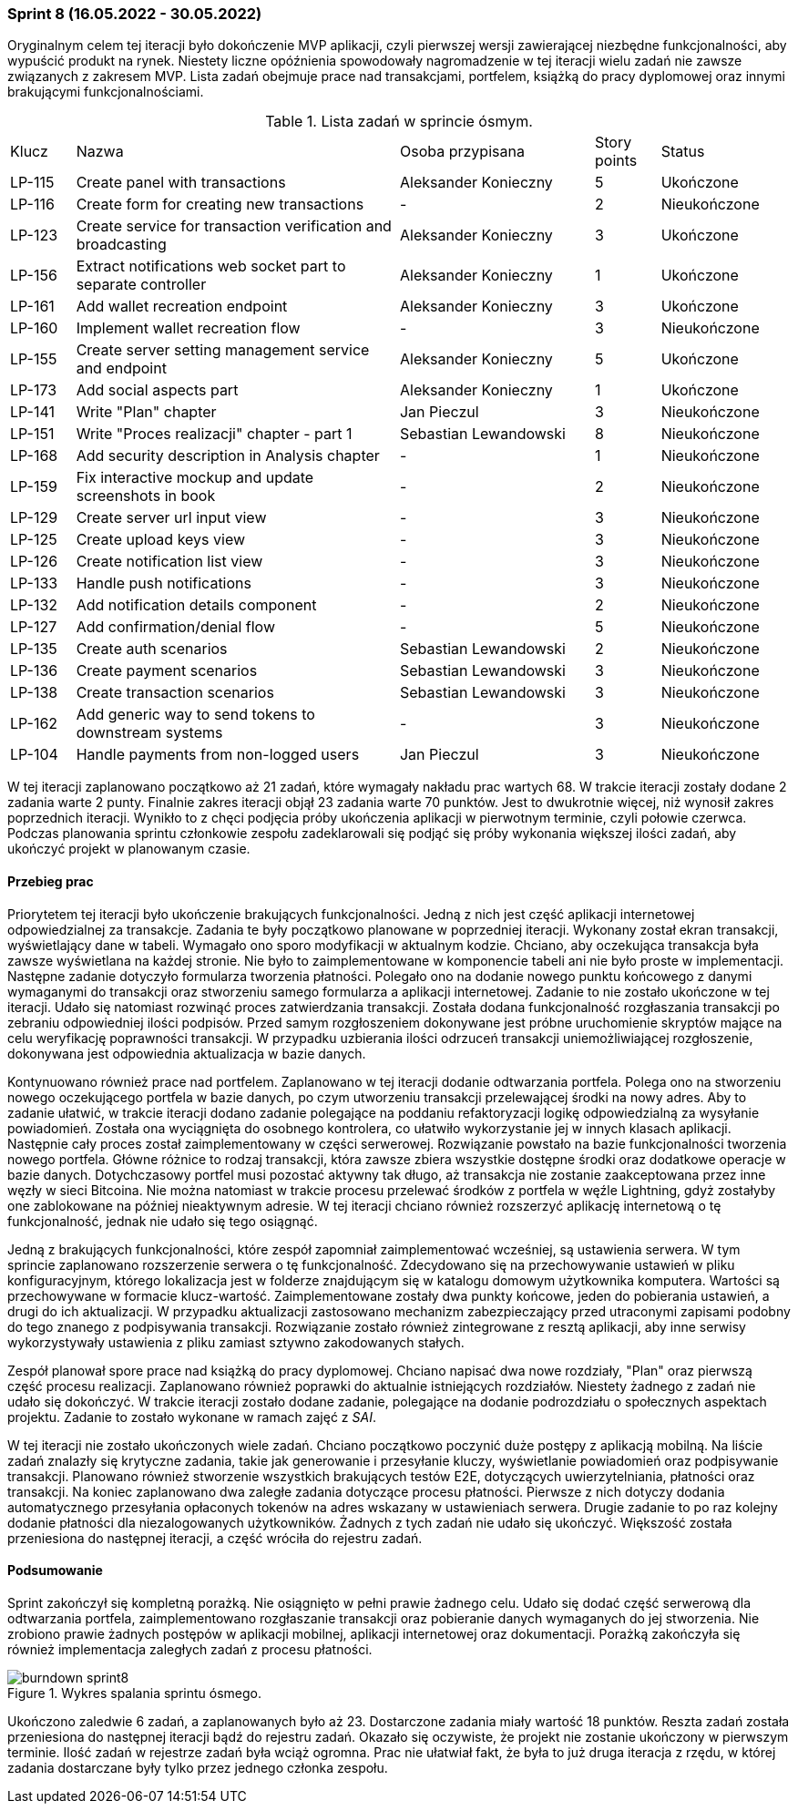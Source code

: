 === Sprint 8 (16.05.2022 - 30.05.2022)

Oryginalnym celem tej iteracji było dokończenie MVP aplikacji, czyli pierwszej wersji zawierającej niezbędne
funkcjonalności, aby wypuścić produkt na rynek. Niestety liczne opóźnienia spowodowały nagromadzenie w tej iteracji
wielu zadań nie zawsze związanych z zakresem MVP. Lista zadań obejmuje prace nad transakcjami, portfelem, książką do
pracy dyplomowej oraz innymi brakującymi funkcjonalnościami.

.Lista zadań w sprincie ósmym.
[cols="1,5,3,1,2"]
|===
|Klucz|Nazwa|Osoba przypisana|Story points|Status
|LP-115|Create panel with transactions|Aleksander Konieczny|5|Ukończone
|LP-116|Create form for creating new transactions|-|2|Nieukończone
|LP-123|Create service for transaction verification and broadcasting|Aleksander Konieczny|3|Ukończone
|LP-156|Extract notifications web socket part to separate controller|Aleksander Konieczny|1|Ukończone
|LP-161|Add wallet recreation endpoint|Aleksander Konieczny|3|Ukończone
|LP-160|Implement wallet recreation flow|-|3|Nieukończone
|LP-155|Create server setting management service and endpoint|Aleksander Konieczny|5|Ukończone
|LP-173|Add social aspects part|Aleksander Konieczny|1|Ukończone
|LP-141|Write "Plan" chapter|Jan Pieczul|3|Nieukończone
|LP-151|Write "Proces realizacji" chapter - part 1|Sebastian Lewandowski|8|Nieukończone
|LP-168|Add security description in Analysis chapter|-|1|Nieukończone
|LP-159|Fix interactive mockup and update screenshots in book|-|2|Nieukończone
|LP-129|Create server url input view|-|3|Nieukończone
|LP-125|Create upload keys view|-|3|Nieukończone
|LP-126|Create notification list view|-|3|Nieukończone
|LP-133|Handle push notifications|-|3|Nieukończone
|LP-132|Add notification details component|-|2|Nieukończone
|LP-127|Add confirmation/denial flow|-|5|Nieukończone
|LP-135|Create auth scenarios|Sebastian Lewandowski|2|Nieukończone
|LP-136|Create payment scenarios|Sebastian Lewandowski|3|Nieukończone
|LP-138|Create transaction scenarios|Sebastian Lewandowski|3|Nieukończone
|LP-162|Add generic way to send tokens to downstream systems|-|3|Nieukończone
|LP-104|Handle payments from non-logged users|Jan Pieczul|3|Nieukończone
|===

W tej iteracji zaplanowano początkowo aż 21 zadań, które wymagały nakładu prac wartych 68. W trakcie iteracji zostały
dodane 2 zadania warte 2 punty. Finalnie zakres iteracji objął 23 zadania warte 70 punktów. Jest to dwukrotnie więcej,
niż wynosił zakres poprzednich iteracji. Wynikło to z chęci podjęcia próby ukończenia aplikacji w pierwotnym terminie,
czyli połowie czerwca. Podczas planowania sprintu członkowie zespołu zadeklarowali się podjąć się próby wykonania
większej ilości zadań, aby ukończyć projekt w planowanym czasie.

==== Przebieg prac

Priorytetem tej iteracji było ukończenie brakujących funkcjonalności. Jedną z nich jest część aplikacji internetowej
odpowiedzialnej za transakcje. Zadania te były początkowo planowane w poprzedniej iteracji. Wykonany został ekran
transakcji, wyświetlający dane w tabeli. Wymagało ono sporo modyfikacji w aktualnym kodzie. Chciano, aby oczekująca
transakcja była zawsze wyświetlana na każdej stronie. Nie było to zaimplementowane w komponencie tabeli ani nie było
proste w implementacji. Następne zadanie dotyczyło formularza tworzenia płatności. Polegało ono na dodanie nowego
punktu końcowego z danymi wymaganymi do transakcji oraz stworzeniu samego formularza a aplikacji internetowej.
Zadanie to nie zostało ukończone w tej iteracji. Udało się natomiast rozwinąć proces zatwierdzania transakcji.
Została dodana funkcjonalność rozgłaszania transakcji po zebraniu odpowiedniej ilości podpisów. Przed samym
rozgłoszeniem dokonywane jest próbne uruchomienie skryptów mające na celu weryfikację poprawności transakcji.
W przypadku uzbierania ilości odrzuceń transakcji uniemożliwiającej rozgłoszenie, dokonywana jest odpowiednia
aktualizacja w bazie danych.

Kontynuowano również prace nad portfelem. Zaplanowano w tej iteracji dodanie odtwarzania portfela. Polega ono
na stworzeniu nowego oczekującego portfela w bazie danych, po czym utworzeniu transakcji przelewającej środki na nowy
adres. Aby to zadanie ułatwić, w trakcie iteracji dodano zadanie polegające na poddaniu refaktoryzacji logikę
odpowiedzialną za wysyłanie powiadomień. Została ona wyciągnięta do osobnego kontrolera, co ułatwiło wykorzystanie
jej w innych klasach aplikacji. Następnie cały proces został zaimplementowany w części serwerowej. Rozwiązanie
powstało na bazie funkcjonalności tworzenia nowego portfela. Główne różnice to rodzaj transakcji, która zawsze
zbiera wszystkie dostępne środki oraz dodatkowe operacje w bazie danych. Dotychczasowy portfel musi pozostać
aktywny tak długo, aż transakcja nie zostanie zaakceptowana przez inne węzły w sieci Bitcoina. Nie można natomiast
w trakcie procesu przelewać środków z portfela w węźle Lightning, gdyż zostałyby one zablokowane na później nieaktywnym
adresie. W tej iteracji chciano również rozszerzyć aplikację internetową o tę funkcjonalność, jednak nie udało się tego
osiągnąć.

Jedną z brakujących funkcjonalności, które zespół zapomniał zaimplementować wcześniej, są ustawienia serwera. W tym
sprincie zaplanowano rozszerzenie serwera o tę funkcjonalność. Zdecydowano się na przechowywanie ustawień w pliku
konfiguracyjnym, którego lokalizacja jest w folderze znajdującym się w katalogu domowym użytkownika komputera.
Wartości są przechowywane w formacie klucz-wartość. Zaimplementowane zostały dwa punkty końcowe, jeden do pobierania
ustawień, a drugi do ich aktualizacji. W przypadku aktualizacji zastosowano mechanizm zabezpieczający przed
utraconymi zapisami podobny do tego znanego z podpisywania transakcji. Rozwiązanie zostało również zintegrowane z
resztą aplikacji, aby inne serwisy wykorzystywały ustawienia z pliku zamiast sztywno zakodowanych stałych.

Zespół planował spore prace nad książką do pracy dyplomowej. Chciano napisać dwa nowe rozdziały, "Plan" oraz pierwszą
część procesu realizacji. Zaplanowano również poprawki do aktualnie istniejących rozdziałów. Niestety żadnego z
zadań nie udało się dokończyć. W trakcie iteracji zostało dodane zadanie, polegające na dodanie podrozdziału o
społecznych aspektach projektu. Zadanie to zostało wykonane w ramach zajęć z _SAI_.

W tej iteracji nie zostało ukończonych wiele zadań. Chciano początkowo poczynić duże postępy z aplikacją mobilną.
Na liście zadań znalazły się krytyczne zadania, takie jak generowanie i przesyłanie kluczy, wyświetlanie powiadomień
oraz podpisywanie transakcji. Planowano również stworzenie wszystkich brakujących testów E2E, dotyczących
uwierzytelniania, płatności oraz transakcji. Na koniec zaplanowano dwa zaległe zadania dotyczące procesu płatności.
Pierwsze z nich dotyczy dodania automatycznego przesyłania opłaconych tokenów na adres wskazany w ustawieniach serwera.
Drugie zadanie to po raz kolejny dodanie płatności dla niezalogowanych użytkowników. Żadnych z tych zadań nie udało
się ukończyć. Większość została przeniesiona do następnej iteracji, a część wróciła do rejestru zadań.

==== Podsumowanie

Sprint zakończył się kompletną porażką. Nie osiągnięto w pełni prawie żadnego celu. Udało się dodać część serwerową
dla odtwarzania portfela, zaimplementowano rozgłaszanie transakcji oraz pobieranie danych wymaganych do jej stworzenia.
Nie zrobiono prawie żadnych postępów w aplikacji mobilnej, aplikacji internetowej oraz dokumentacji. Porażką zakończyła
się również implementacja zaległych zadań z procesu płatności.

.Wykres spalania sprintu ósmego.
image::../images/sprints_raports/burndown_sprint8.png[]

Ukończono zaledwie 6 zadań, a zaplanowanych było aż 23. Dostarczone zadania miały wartość 18 punktów. Reszta zadań
została przeniesiona do następnej iteracji bądź do rejestru zadań. Okazało się oczywiste, że projekt nie zostanie
ukończony w pierwszym terminie. Ilość zadań w rejestrze zadań była wciąż ogromna. Prac nie ułatwiał fakt, że była to już
druga iteracja z rzędu, w której zadania dostarczane były tylko przez jednego członka zespołu.
